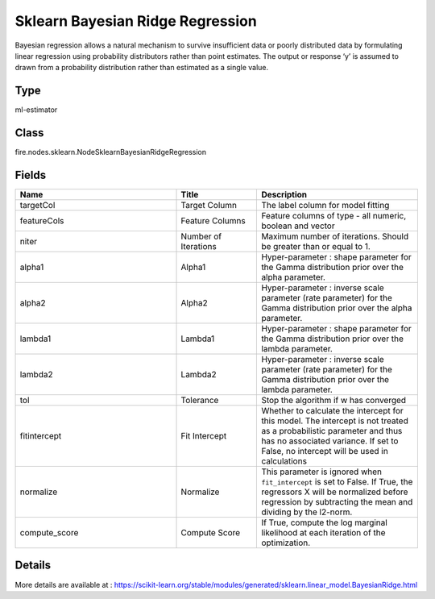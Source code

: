 Sklearn Bayesian Ridge Regression
=========== 

Bayesian regression allows a natural mechanism to survive insufficient data or poorly distributed data by formulating linear regression using probability distributors rather than point estimates. The output or response ‘y’ is assumed to drawn from a probability distribution rather than estimated as a single value.

Type
--------- 

ml-estimator

Class
--------- 

fire.nodes.sklearn.NodeSklearnBayesianRidgeRegression

Fields
--------- 

.. list-table::
      :widths: 10 5 10
      :header-rows: 1

      * - Name
        - Title
        - Description
      * - targetCol
        - Target Column
        - The label column for model fitting
      * - featureCols
        - Feature Columns
        - Feature columns of type - all numeric, boolean and vector
      * - niter
        - Number of Iterations
        - Maximum number of iterations. Should be greater than or equal to 1.
      * - alpha1
        - Alpha1
        - Hyper-parameter : shape parameter for the Gamma distribution prior over the alpha parameter.
      * - alpha2
        - Alpha2
        - Hyper-parameter : inverse scale parameter (rate parameter) for the Gamma distribution prior over the alpha parameter.
      * - lambda1
        - Lambda1
        - Hyper-parameter : shape parameter for the Gamma distribution prior over the lambda parameter.
      * - lambda2
        - Lambda2
        - Hyper-parameter : inverse scale parameter (rate parameter) for the Gamma distribution prior over the lambda parameter.
      * - tol
        - Tolerance
        -  Stop the algorithm if w has converged
      * - fitintercept
        - Fit Intercept
        - Whether to calculate the intercept for this model. The intercept is not treated as a probabilistic parameter and thus has no associated variance. If set to False, no intercept will be used in calculations
      * - normalize
        - Normalize
        - This parameter is ignored when ``fit_intercept`` is set to False. If True, the regressors X will be normalized before regression by subtracting the mean and dividing by the l2-norm.
      * - compute_score
        - Compute Score
        - If True, compute the log marginal likelihood at each iteration of the optimization.


Details
-------


More details are available at : https://scikit-learn.org/stable/modules/generated/sklearn.linear_model.BayesianRidge.html


